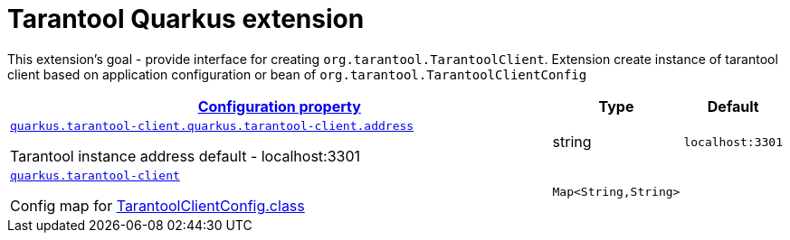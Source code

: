 # Tarantool Quarkus extension

This extension's goal - provide interface for creating ``org.tarantool.TarantoolClient``.
Extension create instance of tarantool client based on application configuration or bean of ``org.tarantool.TarantoolClientConfig``

[.configuration-reference.searchable, cols="80,.^10,.^10"]
|===

h|[[quarkus-tarantool-client_configuration]]link:#quarkus-tarantool-client_configuration[Configuration property]

h|Type
h|Default

a| [[quarkus-tarantool-client_quarkus.tarantool-client.quarkus.tarantool-client.address]]`link:#quarkus-tarantool-client_quarkus.tarantool-client.quarkus.tarantool-client.address[quarkus.tarantool-client.quarkus.tarantool-client.address]`

[.description]
--
Tarantool instance address
default - localhost:3301
--|string
|`localhost:3301`


a| [[quarkus-tarantool-client_quarkus.tarantool-client-tarantool-client-config]]`link:#quarkus-tarantool-client_quarkus.tarantool-client-tarantool-client-config[quarkus.tarantool-client]`

[.description]
--
Config map for https://github.com/tarantool/tarantool-java/blob/master/src/main/java/org/tarantool/TarantoolClientConfig.java[TarantoolClientConfig.class]
--|`Map<String,String>`
|

|===